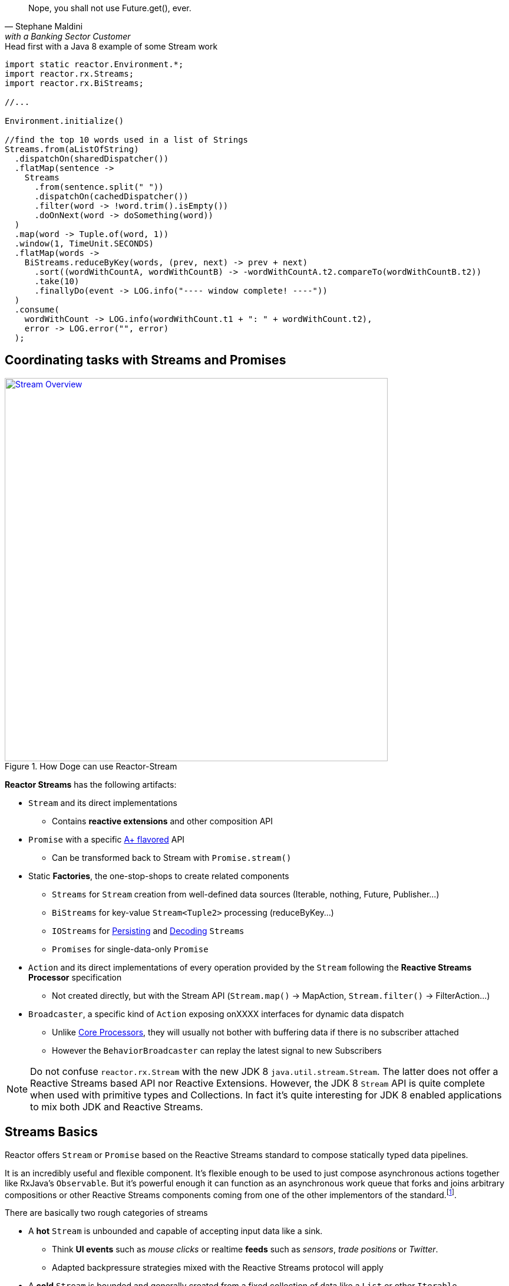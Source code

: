 :prewrap:

"Nope, you shall not use Future.get(), ever."
-- Stephane Maldini, with a Banking Sector Customer

.Head first with a Java 8 example of some Stream work
[source,java]
----
import static reactor.Environment.*;
import reactor.rx.Streams;
import reactor.rx.BiStreams;

//...

Environment.initialize()

//find the top 10 words used in a list of Strings
Streams.from(aListOfString)
  .dispatchOn(sharedDispatcher())
  .flatMap(sentence ->
    Streams
      .from(sentence.split(" "))
      .dispatchOn(cachedDispatcher())
      .filter(word -> !word.trim().isEmpty())
      .doOnNext(word -> doSomething(word))
  )
  .map(word -> Tuple.of(word, 1))
  .window(1, TimeUnit.SECONDS)
  .flatMap(words ->
    BiStreams.reduceByKey(words, (prev, next) -> prev + next)
      .sort((wordWithCountA, wordWithCountB) -> -wordWithCountA.t2.compareTo(wordWithCountB.t2))
      .take(10)
      .finallyDo(event -> LOG.info("---- window complete! ----"))
  )
  .consume(
    wordWithCount -> LOG.info(wordWithCount.t1 + ": " + wordWithCount.t2),
    error -> LOG.error("", error)
  );
----

[[streams]]
== Coordinating tasks with Streams and Promises

.How Doge can use Reactor-Stream
image::images/streams-overview.png[Stream Overview, width=650, align="center", link="images/streams-overview.png"]


*Reactor Streams* has the following artifacts:

****
* `Stream` and its direct implementations
** Contains *reactive extensions* and other composition API
* `Promise` with a specific https://promisesaplus.com[A+ flavored] API
** Can be transformed back to Stream with `Promise.stream()`
* Static *Factories*, the one-stop-shops to create related components
** `Streams` for `Stream` creation from well-defined data sources (Iterable, nothing, Future, Publisher...)
** `BiStreams` for key-value `Stream<Tuple2>` processing (reduceByKey...)
** `IOStreams` for <<streams.adoc#streams-persistent, Persisting>> and <<core-codec#core-codecs, Decoding>> `Streams`
** `Promises` for single-data-only `Promise`
* `Action` and its direct implementations of every operation provided by the `Stream` following the *Reactive Streams Processor* specification
** Not created directly, but with the Stream API (`Stream.map()` -> MapAction, `Stream.filter()` -> FilterAction...)
* `Broadcaster`, a specific kind of `Action` exposing onXXXX interfaces for dynamic data dispatch
** Unlike <<core-processor#core-processor,Core Processors>>, they will usually not bother with buffering data if there is no subscriber attached
** However the `BehaviorBroadcaster` can replay the latest signal to new Subscribers
****

[NOTE]
Do not confuse `reactor.rx.Stream` with the new JDK 8 `java.util.stream.Stream`. The latter does not offer a Reactive Streams based API nor Reactive Extensions. However, the JDK 8 `Stream` API is quite complete when used with primitive types and Collections. In fact it's quite interesting for JDK 8 enabled applications to mix both JDK and Reactive Streams.

[[streams-basics]]
== Streams Basics
Reactor offers `Stream` or `Promise` based on the Reactive Streams standard to compose statically typed data pipelines.

It is an incredibly useful and flexible component. It's flexible enough to be used to just compose asynchronous actions together like RxJava's `Observable`. But it's powerful enough it can function as an asynchronous work queue that forks and joins arbitrary compositions or other Reactive Streams components coming from one of the other implementors of the standard.footnoteref:[reactive-streams-implementors, including http://akka.io[Akka Streams], http://ratpack.io[Ratpack], and https://github.com/ReactiveX/RxJava[RxJava]].

.There are basically two rough categories of streams
****
* A *hot* `Stream` is unbounded and capable of accepting input data like a sink.
** Think *UI events* such as _mouse clicks_ or realtime *feeds* such as _sensors_, _trade positions_ or _Twitter_.
** Adapted backpressure strategies mixed with the Reactive Streams protocol will apply
* A *cold* `Stream` is bounded and generally created from a fixed collection of data like a `List` or other `Iterable`.
** Think *Cursored Read* such as _IO reads_, _database queries_,
** Automatic Reactive Streams backpressure will apply
****

[NOTE]
====
As seen <<core.adoc#core-dispatchers, previously>>, Reactor uses an `Environment` to keep sets of `Dispatcher` instances around for shared use in a given JVM (and classloader). An `Environment` instance can be created and passed around in an application to avoid classloading segregation issues or the static helpers can be used. Throughout the examples on this site, we'll use the static helpers and encourage you to do likewise. To do that, you'll need to initialize the static `Environment` somewhere in your application.

[source,java]
----
static {
  Environment.initialize();
}
----
====

== Creating Streams and Promises

This is where you start if you are the owner of the data-source and want to just make it Reactive with direct access to various _Reactive Extensions_ and _Reactive Streams_ capacities.

Sometimes it's also a case for expanding an existing *Reactive Stream Publisher* with `Stream` API and we, fortunately, offer one-shot static API to proceed to the conversion.

Extending existing Reactor `Stream` like we do with `IterableStream`, `SingleValueStream` etc is also an incentive option to create a `Publisher` ready source (Stream implements it) injected with Reactor API.

[IMPORTANT]
====
Streams and Promises are relatively inexpensive, our microbenchmark suite succeeds into creating more than 150M/s on commodity hardware.
Most of the Streams stick to the *Share-Nothing* pattern, only creating new immutable objects when required.

Every operation will return a new instance:
[source, java]
----
Stream<A> stream = Streams.just(a);
Stream<B> transformedStream = stream.map(transformationToB);

Assert.isTrue(transformationStream != stream);
stream.subscribe(subscriber1); //subscriber1 will see the data A unaltered
transformedStream.subscribe(subscriber2); //subscriber2 will see the data B after transformation from A.

//Note that these two subscribers will materialize independent stream pipelines, a process we also call lifting
----
====

=== From Cold Data Sources

You can create a `Stream` from a variety of sources, including an `Iterable` of known values, a single value to use as the basis for a flow of tasks, or even from blocking structures such as `Future` of `Supplier`.

.Streams.just()
[source,java]
----
Stream<String> st = Streams.just("Hello ", "World", "!"); // <1>

st.dispatchOn(Environment.cachedDispatcher()) // <2>
  .map(String::toUpperCase) // <3>
  .consume(s -> System.out.printf("%s greeting = %s%n", Thread.currentThread(), s)); // <4>
----
<1> Create a `Stream` from a known value but do not assign a default `Dispatcher`.
<2> `.dispatchOn(Dispatcher)` tells the `Stream` which thread to execute tasks on. Use this to move execution from one thread to another.
<3> Transform the input using a commonly-found convention: the map() method.
<4> Produce demand on the pipeline, which means "start processing now". It's an optimize shortcut for `subscribe(Subscriber)` where the Subscriber just requests Long.MAX_VALUE by default.

[IMPORTANT]
Cold Data Sources will be replayed from start for every fresh Subscriber passed to `Stream.subscribe(Subscriber)`, and, therefore, duplicate consuming is possible.

.Creating pre-determined Streams and Promises
[cols="2,1", options="header"]
|===

|Factory method
|Data Type
2+^.^h|Role

|Streams.<T>empty()
|T
2+|Only emit `onComplete()` once *requested by its Subscriber*.

|Streams.<T>never()
|T
2+|Never emit anything. Useful for keep-alive behaviors.

|Streams.<T, Throwable>fail(*Throwable*)
|T
2+|Only emit `onError(Throwable)`.

|Streams.from(*Future<T>*)
|T
2+|Block the `Subscription.request(long)` on the passed `Future.get()` that might emit `onNext(T)` and `onComplete()` otherwise `onError(Throwable)` for any exception.

|Streams.from(*T[]*)
|T
2+|Emit N `onNext(T)` elements everytime `Subscription.request(N)` is invoked. If N == Long.MAX_VALUE, emit everything. Once all the array has been read, emit `onComplete()`.

|Streams.from(*Iterable<T>*)
|T
2+|Emit N `onNext(T)` elements everytime `Subscription.request(N)` is invoked. If N == Long.MAX_VALUE, emit everything. Once all the array has been read, emit `onComplete()`.

|Streams.range(*long*, _long_)
|Long
2+|Emit a sequence of N `onNext(Long)` everytime `Subscription.request(N)` is invoked. If N == Long.MAX_VALUE, emit everything. Once the inclusive upper bound been read, emit `onComplete()`.

|Streams.just(T, _T, T, T, T, T, T, T_)
|T
2+|An optimization over `Streams.from(Iterable)` that just behaves similarly. Also useful to emit Iterable, Array or Future without colliding with the Streams.from() signatures.

|Streams.generate(*Supplier<T>*)
|T
2+|Emit `onNext(T)` from the producing `Supplier.get()` factory everytime `Subscription.request(N)` is called. The demand N is ignored as only one data is emitted. When a null value is returned, emit `onComplete()`.

|Promises.syncTask(Supplier<T>), Promises.task(Supplier<T>)
|T
2+|Emit a single `onNext(T)` and `onComplete()` from the producing `Supplier.get()` on the first `Subscription.request(N)` received. The demand N is ignored.

|Promises.success(*T*)
|T
2+|Emit `onNext(T)` and `onComplete()` whenever a `Subscriber` is provided to `Promise.subscribe(Subscriber)`.

|Promises.<T>error(*Throwable*)
|T
2+|Emit `onError(Throwable)` whenever a `Subscriber` is subscribed is provided to `Promise.subscribe(Subscriber)`.

|===

[[streams-reactivestreams]]
=== From Existing Reactive Publishers

Existing Reactive Streams `Publishers` can very well be from other implementations, including the user ones, or from Reactor itself.

The use cases include:
****
* <<streams.adoc#streams-combine, Combinatory API>> to coordinate various data sources.
* Lazy resource access, reading a Data Source on subscribe or on request, e.g. _Remote HTTP calls_.
* Data-oriented operations such as Key/Value `Tuples Streams`, `Persistent Streams` or Decoding.
* Plain Publisher decoration with `Stream API`
****

.Streams.concat() and Streams.from() in action
[source,java]
----
Processor<String,String> processor = RingBufferProcessor.create();

Stream<String> st1 = Streams.just("Hello "); // <1>
Stream<String> st2 = Streams.just("World "); // <1>
Stream<String> st3 = Streams.from(processor); // <2>

Streams.concat(st1, st2, st3) // <3>
  .reduce( (prev, next) -> prev + next ) // <4>
  .consume(s -> System.out.printf("%s greeting = %s%n", Thread.currentThread(), s)); // <5>

processor.onNext("!");
processor.onComplete();
----
<1> Create a `Stream` from a known value.
<2> Decorate the core processor with `Stream` API. Note that `Streams.concat()` would have accepted the processor directly as a valid Publisher argument.
<3> Concat the 3 upstream sources (all st1, then all st2, then all st3).
<4> Accumulate the input 2 by 2 and emit the result on upstream completion, after the last complete from st3.
<5> Produce demand on the pipeline, which means "start processing now".

.Creating from available Reactive Streams Publishers
[cols="2,1"]
|===

h|Factory method
|Data Type
2+|Role

2+|

h|Streams.create(*Publisher<T>*)
|T
2+|Only subscribe to the passed `Publisher` when the first `Subscription.request(N)` hits the returned `Stream`.
Therefore, it supports malformed Publishers that do not invoke `Subscriber.onSubscribe(Subscription)` as required per specification.

h|Streams.from(*Publisher<T>*)
|T
2+|A simple delegating `Stream` to the passed `Publisher.subscribe(Subscriber<T>)` argument. Only supports _well formed_ Publishers correctly using the Reactive Streams protocol:

onSubscribe > onNext\* > (onError \| onComplete)

h|Streams.defer(*Supplier<Publisher<T>>*)
|T
2+|A lazy Publisher access using the level of indirection provided by `Supplier.get()` every time `Stream.subscribe(Subscriber)` is called.

h|Streams.createWith(*BiConsumer<Long,SubscriberWithContext<T, C>*, _Function<Subscriber<T>,C>, Consumer<C>_)
|T
2+|A Stream generator with explicit callbacks for each `Subscriber` request, start and stop events. similar to `Streams.create(Publisher)` minus the boilerplate for common use.

h|Streams.switchOnNext(*Publisher<Publisher<T>>*)
|T
2+|A Stream alterning in FIFO order between emitted `onNext(Publisher<T>)` from the passed Publisher. The signals will result in downstream Subscriber<T> receiving the next Publisher sequence of `onNext(T)`.
It might interrupt a current upstream emission when the `onNext(Publisher<T>)` signal is received.

h|Streams.concat(*Publisher<T>*, _Publisher<T>*_)

Streams.concat(*Publisher<Publisher<T>>*)
|T
2+|If a Publisher<T> is already emitting, wait for it to `onComplete()` before draining the next pending Publisher<T>. As the name suggests its useful to http://rxmarbles.com/#concat[concat various datasources] and keep ordering right.

h|Streams.merge(*Publisher<T>, Publisher<T>*, Publisher<T>*)

Streams.merge(*Publisher<Publisher<T>>*)
|T
2+|http://rxmarbles.com/#merge[Accept multiple sources] and *interleave* their respective sequence. Order won't be preserved like with `concat`. Demand from a Subscriber will be split between various sources with a minimum of 1 to make sure everyone has a chance to send something.

h|Streams.combineLatest(*Publisher<T1>, Publisher<T2>*, _Publisher<T3-N> x6_, *Function<Tuple2-N, C>*)
|C
2+|http://rxmarbles.com/#combineLatest[Combine most recent emitted elements] from the passed sources using the given aggregating `Function`.

h|Streams.zip(*Publisher<T1>, Publisher<T2>,* _Publisher<T3-N> x6_, *Function<Tuple2-N, C>*)
|C
2+|http://rxmarbles.com/#zip[Combine most recent elements once], every time a source has emitted a signal, apply the given `Function` and clear the temporary aggregate. Effectively it's a flexible _join_ mechanism for multiple types of sources.

h|Streams.join(*Publisher<T>, Publisher<T>*, _Publisher<T> x6_)
|List<T>
2+|A shortcut for zip that only aggregates each complete aggregate in a List matching the order of the passed argument sources.

h|Streams.await(*Publisher<>*, _long, unit, boolean_)
|void
2+|Block the calling thread until `onComplete` of the passed `Publisher`. Optional arguments to tune the timeout and the need to request data as well can be passed. It will throw an exception if the final state is `onError`.

h|IOStreams.<K,V>persistentMap(*String*, _deleteOnExit_)
|V
2+|<<streams.adoc#streams-persistent, A simple shortcut over ChronicleStream constructors>>, a disk-based log appender/tailer. The name argument must match an existing persistent queue under /tmp/persistent-queue\[name\].

h|IOStreams.<K,V>persistentMapReader(*String*)
|V
2+|<<streams.adoc#streams-persistent, A simple shortcut over ChronicleReaderStream constructors>>, a disk-based log tailer. The name argument must match an existing persistent queue under /tmp/persistent-queue\[name\].

h|IOStreams.decode(*Codec<SRC, IN, ?>, Publisher<SRC>*)
|IN
2+|Use <<core.adoc#core-codecs, Codec decoder>> to decode the passed source data type into *IN* type.

h|BiStreams.reduceByKey(*Publisher<Tuple2<KEY,VALUE>>*, _Map<KEY,VALUE>, Publisher<MapStream.Signal<KEY, VALUE>>_, *BiFunction<VALUE, VALUE, VALUE>*)
|Tuple2<KEY,VALUE>
2+|A key-value operation that accumulates computed results for each 2 sequential `onNext(VALUE)` passed to the `BiFunction` argument. The result will be released `onComplete()` only. The options allow to use an existing map store and listen for its events.

h|BiStreams.scanByKey(*Publisher<Tuple2<KEY,VALUE>>*, _Map<KEY,VALUE>, Publisher<MapStream.Signal<KEY, VALUE>>_, *BiFunction<VALUE, VALUE, VALUE>*)
|Tuple2<KEY,VALUE>
2+|A key-value operation that accumulates computed results for each 2 sequential `onNext(VALUE)` passed to the `BiFunction` argument. The result will be released every time just after it has been stored.  The options allow you to use an existing map store and listen for its events.

h|Promises.when(*Promise<T1>, Promise<T2>*, _Promise<T3-N> x6_)
|TupleN<T1,T2,\*?>
2+|Join all unique results from `Promises` and provide for the new `Promise` with the aggregated `Tuple`.

h|Promises.any(*Promise<T>, Promise<T>*, _Promise<T> x6_)
|T
2+|Pick the first signal available among the passed promises and `onNext(T)` the returned `Promise` with this result.

h|Promises.multiWhen(*Promise<T>, Promise<T>*, _Promise<T> x6_)
|List<T>
2+|Join all unique results from `Promises` and provide for the new `Promise` with the aggregated `List`. The difference with the `when` alternative is that the type of promises must match.

|===

=== From Custom Reactive Publishers

Over time, the Reactor user will become more familiar with *Reactive Streams*. That's the perfect moment to start creating custom reactive data-sources!
Usually the implementor would have to respect the specification and verify his work with the *reactive-streams-tck* dependency.
Respecting the contract requires a *Subscription* and a call to *onSubscribe* + a *request(long)* before sending any data.

However Reactor allows some flexibility to only deal with the message passing part and will automatically provide the buffering *Subscription* transparently,
the difference is demonstrated in the code sample below.

.Streams.create and Streams.defer in action
[source,java]
----
final Stream<String> stream1 = Streams.create(new Publisher<String>() {
  @Override
  public void subscribe(Subscriber<? super String> sub) {
    sub.onSubscribe(new Subscription() { // <1>
      @Override
      public void request(long demand) {
        if(demand == 2L){
          sub.onNext("1");
          sub.onNext("2");
          sub.onComplete();
        }
      }

      @Override
      public void cancel() {
        System.out.println("Cancelled!");
      }
    });
  }
});

final Stream<String> stream2 = Streams.create(sub -> {
  sub.onNext("3"); // <2>
  sub.onNext("4");
  sub.onComplete();
});

final AtomicInteger counterSubscriber = new AtomicInteger();

Stream<String> deferred = Streams.defer(() -> {
  if (counterSubscriber.incrementAndGet() == 1) { // <3>
    return stream1;
  }
  else {
     return stream2;
  }
});

deferred
  .consume(s -> System.out.printf("%s First subscription = %s%n", Thread.currentThread(), s));
deferred
  .consume(s -> System.out.printf("%s Second subscription = %s%n", Thread.currentThread(), s));
----
<1> Create a `Stream` from a custom valid `Publisher` which first calls `onSubscribe(Subscription)`.
<2> Create a `Stream` from a custom malformed `Publisher which skips `onSubscribe(Subscription)` and immediately calls `onNext(T)`.
<3> Create a `DeferredStream` that will alternate source Publisher<T> on each `Stream.subscribe` call, evaluating the total number of Subscribers,

Where to go from here? There are plenty of use cases that can benefit from a custom Publisher:

****
* Reactive Facade to convert any IO call with a matching demand and compose: HTTP calls (read N times), SQL queries (select max N), File reads (read N lines)...
* Async Facade to convert any hot data callback into a composable API: AMQP Consumer, Spring MessageChannel endpoint...
****

Reactor offers some reusable components to avoid the boilerplate checking you would have to do without extending exsiting Stream or `PushSubscription`

* Extending `PushSubscription` instead of implementing `Subscription` directly to benefit from terminal state (PushSubscription.isComplete())
* Using `FluxFactory.create(args)` or `Streams.createWith(args)` to use Functional consumers for every lifecycle step
(requested, stopped, started).
* Extending `Stream` instead of implementing `Publisher` directly to benefit from composition API

.Streams.createWith, an alternative to create() minus some boilerplate
[source,java]
----
final Stream<String> stream = Streams.createWith(
  (demand, sub) -> { // <1>
      sub.context(); // <2>
      if (demand >= 2L && !sub.isCancelled()) {
          sub.onNext("1");
          sub.onNext("2");
          sub.onComplete();
      }
  },
  sub -> 0, // <3>
  sub -> System.out.println("Cancelled!") // <4>
);

stream.consume(s -> System.out.printf("%s greeting = %s%n", Thread.currentThread(), s));
----
<1> Attach a request consumer reacting on `Subscriber` requests and passing the demand and the requesting subscriber.
<2> The _sub_ argument is actually a `SubscriberWithContext` possibly assigned with some initial state shared by all request callbacks.
<3> Executed once on start, this is also where we initialize the optional shared context; every request callback will receive 0 from `context()`
<4> Executed once on any terminal event : *cancel()*, *onComplete()* or *onError(e)*.

A good place to start coding the reactive streams way is to simply look at a more elaborate, back-pressure ready <<recipes.adoc#recipe-filestream, File Stream>>.

=== From Hot Data Sources

If you are dealing with an unbounded stream of data like what would be common with a web application that accepts user input via a REST interface, you probably want to use the "hot" variety of `Stream` in Reactor, which we call a link:/docs/api/index.html?reactor/rx/stream/Broadcaster.html[Broadcaster].

To use it, you simply declare a pipeline of composable, functional tasks on the `Broadcaster` and later call link:/docs/api/reactor/rx/stream/Broadcaster.html#onNext-O-[`Broadcaster.onNext(T)`] to publish values into the pipeline.

[NOTE]
`Broadcaster` is a valid `Processor` and `Consumer`. It's possible to `onSubscribe` a Broadcaster as it's also possible to use it as a `Consumer` delegating `Consumer.accept(T)` to `Broadcaster.onNext(T)`.

.Broadcaster.create()
[source,java]
----
Broadcaster<String> sink = Broadcaster.create(Environment.get()); // <1>

sink.map(String::toUpperCase) // <2>
    .consume(s -> System.out.printf("%s greeting = %s%n", Thread.currentThread(), s)); // <3>

sink.onNext("Hello World!"); // <4>
----
<1> Create a `Broadcaster` using the default, shared `RingBufferDispatcher` as the `Dispatcher`.
<2> Transform the input using a commonly-found convention: the map() method.
<3> `.consume()` is a "terminal" operation, which means it produces demand in Reactive Streams parlance.
<4> Publish a value into the pipeline, which will cause the tasks to be invoked.

[IMPORTANT]
Hot Data Sources will never be replayed. Subscribers will only see data from the moment they have been passed to `Stream.subscribe(Subscriber)`.
An exception applies for `BehaviorBroadcaster` (last emitted element is replayed); `Streams.timer()` and `Streams.period()` will also maintain unique timed cursors but will still ignore backpressure.

[IMPORTANT]
Subscribers will see new data N flowing through a Broadcaster every T+I^N^ *only* after they have subscribed at time T.

.Creating flexible Streams
[cols="3,1,1"]
|===

h|Factory
|Input
|Output
3+|Role

3+|

h|Streams.timer(*delay*, _unit, timer_)
|N/A
|Long
3+|Start a Timer on `Stream.subscribe(Subscriber)` call and emit a single `onNext(0L)` then `onComplete()` once the delay is elapsed. Be sure to pass the optional argument `Timer` if there is no current active `Environment`.
`Subscription.request(long)` will be ignored as no backpressure can apply to a scheduled emission.

h|Streams.period(*period*, _unit, timer_)
|N/A
|Long
3+|Start a Timer on `Stream.subscribe(Subscriber)` call and every period of time emit `onNext(N)` where N is an incremented counter starting from 0. Be sure to pass the optional argument `Timer` if there is no current active `Environment`.
`Subscription.request(long)` will be ignored as no backpressure can apply to a scheduled emission.

h|Streams.<T>switchOnNext()
|Publisher<T>
|T
3+|An `Action` which for the record is also a `Processor`. The `onNext(Publisher<T>)` signals will result in downstream `Subscriber<T>` receiving the next Publisher sequence of `onNext(T)`.
 It might interrupt a current upstream emission when the `onNext(Publisher<T>)` signal is received.

h|Broadcaster.<T>create(_Environment, Dispatcher_)
|T
|T
3+|Create a _hot_ bridge between any context allowed to call `onSubscribe`, `onNext`, `onComplete` or `onError` and a composable sequence of these signals under a `Stream`. If no subscribers are actively registered, next signals might trigger a `CancelException`. The optional `Dispatcher` and `Environment` arguments define where to emit each signal. Finally, a Broadcaster can be subscribed any time to a `Publisher`, like a `Stream`.

h|SerializedBroadcaster.create(_Environment, Dispatcher_)
|T
|T
3+|Similar to `Broadcaster.create()` but adds support for concurrent `onNext` from parallel contexts possibly calling the same broadcaster `onXXX` methods.

h|BehaviorBroadcaster.create(_Environment, Dispatcher_)
|T
|T
3+|Simlar to `Broadcaster.create()` but always replays the last data signal (if any) *and* the last terminal signal (`onComplete()`, `onError(Throwable)`) to the new Subscribers.

h|BehaviorBroadcaster.first(*T*, _Environment, Dispatcher_)
|T
|T
3+|Similar to `BehaviorBroadcaster` but starts with a default value T.


h|Streams.from(*Processor<I, O>*)
|I
|O
3+|A simple delegating `Stream` to the passed `Publisher.subscribe(Subscriber<O>)` argument. Only supports _well formed_ Publishers correctly using the Reactive Streams protocol:

onSubscribe > onNext\* > (onError \| onComplete)


h|Promises.<T>prepare(*Environment, Dispatcher*)

Promise.ready()
|T
|T
3+|Prepare a `Promise` ready to be called *exactly once* by any external context through `onNext`. Since it's a stateful container holding the result of the fulfilled promise, new subscribers will immediately run on the current thread.

|===


[TIP]
====
For Asynchronous broadcasting, always consider a <<core-processor.adoc#core-processor,Core Processor>> alternative to a `Broadcaster`:
****
* A Broadcaster will trigger a http://projectreactor.io/docs/api/reactor/core/processor/CancelException.html[CancelException] if there are no subscribers. A Core `RingBuffer*Processor` will always deliver buffered data to the first subscriber.
* Some `Dispatcher` types that can be assigned to a `Broadcaster` might not support concurrent `onNext`. Use `RingBuffer*Processor.share()` for an alternative, thread-safe, concurrent `onNext`.
* RingBuffer*Processor supports replaying an event canceled in-flight by a downstream subscriber if it's still running on the processor thread. A Broadcaster won't support replaying.
* RingBuffer*Processor are faster than their alternative Broadcaster with a RingBufferDispatcher
* RingBufferWorkProcessor supports scaling up with the number of attached subscribers.
* *Broadcaster might be promoted to a `Processor` in 2.5 anyway, achieving the same thing and removing the need for the Reactor user to struggle picking between `Processor` and `Broadcaster`*.
****
====

[[wireup]]
=== Wiring up a Stream

Streams operations -- except for a few exceptions like terminal actions and `broadcast()` -- will never directly subscribe. Instead they will lazily prepare for subscribe.
This is usually called *lift* in Functional programming.

That basically means the Reactor `Stream` user will explicitely call `Stream.subscribe(Subscriber)` or, alternativly, *terminal* actions such as `Stream.consume(Consumer)` to materialize all the registered operations.
Before that `Actions` don't really exist. We use `Stream.lift(Supplier)` to defer the creation of these Actions until `Stream.subscribe(Subscriber)` is explicitely called.

Once everything is wired, each action maintains an upstream `Subscription` and a downstream `Subscription` and the Reactive Streams contract applies all along the pipeline.

[IMPORTANT]
Usually the terminal actions return a `Control` object instead of `Stream`.
This is an component you can use to request or cancel a pipeline without being inside a `Subscriber` context or implementing the full `Subscriber` contract.

.Wiring up 2 pipelines
[source, java]
----
import static reactor.Environment.*;
import reactor.rx.Streams;
import reactor.rx.Stream;
//...

Stream<String> stream = Streams.just("a","b","c","d","e","f","g","h");

//prepare two unique pipelines
Stream<String> actionChain1 = stream.map(String::toUpperCase).filter(w -> w.equals("C"));
Stream<Long> actionChain2 = stream.dispatchOn(sharedDispatcher()).take(5).count();

actionChain1.consume(System.out::println); //start chain1
Control c = actionChain2.consume(System.out::println); //start chain2
//...
c.cancel(); //force this consumer to stop receiving data
----

.After Wiring
image::images/wiringup.png[The 2 Pipelines wired, width=650, align="center", link="images/wiringup.png"]

==== Publish/Subscribe
For *Fan-Out* to subscribers from a unified pipeline, `Stream.process(Processor)`, `Stream.broadcast()`, `Stream.broadcastOn()` and `Stream.broadcastTo()` can be used.

.Sharing an upstream pipeline and wiring up 2 downstream pipelines
[source, java]
----
import static reactor.Environment.*;
import reactor.rx.Streams;
import reactor.rx.Stream;
//...

Stream<String> stream = Streams.just("a","b","c","d","e","f","g","h");

//prepare a shared pipeline
Stream<String> sharedStream = stream.doOnNext(System.out::println).broadcast();

//prepare two unique pipelines
Stream<String> actionChain1 = sharedStream.map(String::toUpperCase).filter(w -> w.equals("C"));
Stream<Long> actionChain2 = sharedStream.take(5).count();

actionChain1.consume(System.out::println); //start chain1
actionChain2.consume(System.out::println); //start chain2
----

.After Wiring a Shared Stream
image::images/broadcast.png[The 3 Pipelines wired, width=650, align="center", link="images/broadcast.png"]


.Operations considered terminal or explicitely subscribing
[cols="2,1"]
|===

h|Stream<T> method
|Return Type
2+|Role

2+|

h|subscribe(*Subscriber<T>*)

_subscribeOn_
|void
2+|Subscribe the passed *Subscriber<T>* and materialize any pending upstream, wired up lazily (the implicit *lift* for non terminal operation). Note a Subscriber must request data if it expects some. The `dispatchOn` and `subscribeOn` alternatives provide for signaling `onSubscribe` using the passed `Dispatcher`.

h|consume(_Consumer<T>,Consumer<T>,Consumer<T>_)

_consumeOn_
|Control
2+|Call `subscribe` with a `ConsumerAction` which interacts with each passed `Consumer`, each time the interest signal is detected. It will `request(Streams.capacity())` to the received `Subscription`, which is `Long.MAX_VALUE` by default, which results in unbounded consuming. The `subscribeOn` and `consumeOn` alternatives provide for signalling `onSubscribe` using the passed `Dispatcher`. Returns a `Control` component to cancel the materialized `Stream`, if necessary. Note that `ConsumeAction` takes care of unbounded recursion if the `onNext(T)` signal triggers a blocking request.

h|consumeLater()
|Control
2+|Similar to `consume` but does not fire an initial `Subscription.request(long)`. The returned `Control` can be used to `request(long)` anytime.

h|tap()
|TapAndControls
2+|Similar to `consume` but returns a `TapAndControls` that will be dynamically updated each time a new `onNext(T)` is signalled or canceled.


h|batchConsume(*Consumer<T>*, _Consumer<T>, Consumer<T>_, *Function<Long,Long>*)

_batchConsumeOn_
|Control
2+|Similar to `consume` but will request the mapped `Long` demand given the previous demand and starting with the default `Stream.capacity()`. Useful for adapting the demand dynamically due to various factors.

h|adaptiveConsume(*Consumer<T>*, _Consumer<T>, Consumer<T>_, *Function<Stream<Long>,Publisher<Long>>*)

_adaptiveConsumeOn_
|Control
2+|Similar to `batchConsume` but will request the computed sequence of demand `Long`. It can be used to insert flow-control such as `Streams.timer()` to delay demand.

h|next()
|Promise<T>
2+|Return a `Promise<T>` that is actively subscribing to the `Stream`, materializing it, and requesting a single data before unregistering. The immediate next signal `onNext(T)`, `onComplete()` or `onError(Throwable)` will fulfill the promise.

h|toList()
|Promise<List<T>>
2+|Similar to `next()` but will wait until the entire sequence has been produced (`onComplete()`) and pass the accumulated `onNext(T)` in a single `List<T>` fulfilling the returned promise.

h|Stream.toBlockingQueue()
|CompletableBlockingQueue<T>
2+|Subscribe to the `Stream` and return an iterable blocking `Queue<T>` accumulating all `onNext` signals. `CompletableBlockingQueue.isTerminated()` can be used as a condition to exit a blocking `poll()` loop.

h|cache()
|Stream<T>
2+|Turn any Stream into a *Cold* Stream, able to replay all the sequence of signals individually for each Subscriber.
Due to the unbounded nature of the action, you should probably use it only with small(ish) sequences.

h|broadcast()

broadcastOn(Environment, Dispatcher)
|Stream<T>
2+|Turn Any Stream into a *Hot* Stream. This will prevent pipeline duplication by immediately materializing the `Stream` and be ready to publish the signal to N Subscribers downstream.
The demand will be aggregated from all child Subscribers.

h|broadcastTo(*Subscriber<T>*)
|Subscriber<T>
2+|An alternative to `Stream.subscribe` which allows method chaining since the returned instance is the same as the passed argument.

h|process(*Processor<T, O>*)
|Stream<O>
2+|Similar to broadcast() but accept any given `Processor<T, O>`. A perfect place to introduce <<core-processor.adoc#core-processor, Core Processors>> !


|===

[[stream-capacity]]
=== Setting Capacity

The Reactive Streams standard encourages application developers to set reasonable limits on in-flight data. This prevents components from becoming inundated with more data than they can handle, which causes unpredictable problems throughout an application. One of the core concepts of Reactive Streams is that of "backpressure", or the ability of a pipeline to communicate to upstream components that it can only handle a fixed number of items at a time. A useful term to describe this process of queueing and requesting small chunks of a large volume of data is "microbatching".

Within a Reactor `Stream`, it's possible to microbatch items to limit the amount of data in-flight at any given time. This has distinct advantages in a number of ways, not the least of which is that it limits exposure to data loss by preventing the system from accepting more data than it can afford to lose if the system was to crash.

To limit the amount of data in-flight in a `Stream`, use the link:/docs/api/reactor/rx/Stream.html#capacity-long-[`.capacity(long)`] method.

.Streams.just()
[source,java]
----
Stream<String> st;

st
  .dispatchOn(sharedDispatcher())
  .capacity(256) // <1>
  .consume(s -> service.doWork(s)); // <2>
----
<1> Limit the amount of data in-flight to no more than 256 elements at a time.
<2> Produce demand upstream by requesting the next 256 elements of data.

[WARNING]
`capacity` will not affect `consume` actions if the current Stream dispatcher set with `dispatchOn` is a `SynchronousDispatcher.INSTANCE` (default if unset).

[TIP]
We leave as an exercise to the *Reactor User* to study the benefit of setting capacity vs computing dynamic demand with `Stream.adaptiveConsume` or a custom `Subscriber`.

=== Functional Composition

Similar to many other functional libraries, Reactor provides a number of useful methods for composing functions on a `Stream`. You can passively observe values, transform them from one kind to another, filter out values you don't want, buffer values until a size or time trigger is tripped, and many other useful operations.

[IMPORTANT]
These operations are called `Actions`, and they will not <<streams.adoc#wireup,wire up the `Stream` directly>>. They are available on any `Stream` instance, which means <<streams.adoc#streams-basic,you should have one by this stage>>.

****
* `Actions` are `onSubscribe()` in declarative order (left to right), so `stream.actionA().actionB()` will execute actionA first then actionB.
** `onSubscribe()` runs on the parent `Publisher` thread context which can be altered by `subscribeOn(Dispatcher)` for instance.
* `Actions` `subscribe()` in inverse declarative order (right to left). Whenever `subscribe` is excplicitely called at the end of the pipeline, `subscribe()` propagates backward.
** `subscribe()` synchronously propagates back which might affect stack size use. If that becomes an issue, use a delegate `Processor` that runs `subscribe()` on a `Environment.tailRecurse()` dispatcher. Then `process()` it at any point of the chain.
****

==== Observe

If you want to passively observe data as it passes through the pipeline, then use the `.doOnNext(Consumer)` methods and other `reactor.rx.action.passive` actions.
To observe values, use link:/docs/api/reactor/rx/Stream.html#observe-reactor.fn.Consumer-[.doOnNext(Consumer<? super T>)]. To observe errors without dealing with them definitively, use link:/docs/api/reactor/rx/Stream.html#observeError-java.lang.Class-reactor.fn.BiConsumer-[.doOnNext(Class<? extends Throwable>, BiConsumer<Object,? extends Throwable>)]. To observe the Reactive Streams complete signal, use link:/docs/api/reactor/rx/Stream.html#doOnComplete-reactor.fn.Consumer-[.doOnComplete(Consumer<Void>)]. To observe the cancel signal, use link:/docs/api/reactor/rx/Stream.html#doOnCancel-reactor.fn.Consumer-[.doOnCancel(Consumer<Void>)]. To observe the Reactive Streams subscribe signal, use link:/docs/api/reactor/rx/Stream.html#observeSubscribe-reactor.fn.Consumer-[.observeSubscribe(Consumer<? super Subscription<T>>)].

.doOnNext(Consumer<T>)
[source,java]
----
Stream<String> st;

st.doOnNext(s -> LOG.info("Got input [{}] on thread [{}}]", s, Thread.currentThread())) // <1>
  .doOnComplete(v -> LOG.info("Stream is complete")) // <2>
  .observeError(Throwable.class, (o, t) -> LOG.error("{} caused an error: {}", o, t)) // <3>
  .consume(s -> service.doWork(s)); // <4>
----
<1> Passively observe values passing through without producing demand.
<2> Run once all values have been processed and the `Stream` is marked complete.
<3> Run any time an error is propagated.
<4> Produce demand on the pipeline and consume any values.

==== Filter

It's possible to filter items passing through a `Stream` so that downstream actions only see the data you want them to see. Filtering actions can be found under the `reactor.rx.action.filter` package.
The most popular one is the link:/docs/api/reactor/rx/Stream.html#filter-reactor.fn.Predicate-[`.filter(Predicate<T>)`] method.

[NOTE]
Unmatched data will trigger a `Subscription.request(1)` if the stream is actually not unbounded with a previous demand of Long.MAX_VALUE.

.filter(Predicate<T>)
[source,java]
----
Stream<String> st;

st.filter(s -> s.startsWith("Hello")) // <1>
  .consume(s -> service.doWork(s)); // <2>
----
<1> This will only allow values that start with the string `'Hello'` to pass downstream.
<2> Produce demand on the pipeline and consume any values.

==== Limits

A specific application of filters is for setting limits to a `Stream`. Limiting actions can be found under the `reactor.rx.action.filter` package.
There are various ways to tell a Stream<T> its boundary in time, in size and/or on a specific condition.
The most popular one is the link:/docs/api/reactor/rx/Stream.html#take-long-[`.take(long)`] method.


.Stream.take(long)
[source,java]
----
Streams
  .range(1, 100)
  .take(50) // <1>
  .consume(
    System.out::println,
    Throwable::printStackTrace,
    avoid -> System.out.println("--complete--")
  );
----
<1> Only take the 50 first elements then cancel upstream and complete downstream.

==== Transformation

If you want to actively transform data as it passes through the pipeline, then use `.map(Function)` and other `reactor.rx.action.transformation` actions.
The most popular transforming action is link:/docs/api/reactor/rx/Stream.html#map-reactor.fn.Function-[.map(Function<? super I, ? extends O>)].
A few other `Actions` depend on transforming data, especially <<streams.adoc#streams-combine,Combinatory operations>> like `flatMap` or `concatMap`.

.Stream.map(Function<T,V>)
[source,java]
----
Streams
  .range(1, 100)
  .map(number -> ""+number) // <1>
  .consume(System.out::println);
----
<1> Transform each Long into a String.

[[stream-flatmap]]
==== (A)Sync Transformation: FlatMap, ConcatMap, SwitchMap

If you want to execute a distinct pipeline `Stream<V>` or `Publisher<V>` given an actual input data, you can use combinatory actions such as `.flatMap(Function)` and other `reactor.rx.action.combination` actions.

To transform values into a distinct, possibly asynchronous `Publisher<V>`, use link:/docs/api/reactor/rx/Stream.html#map-reactor.fn.Function-[.flatMap(Function<? super I, ? extends Publisher<? extends O>)].
The returned `Publisher<V>` will then be *merged* back to the main flow signaling `onNext(V)`. They are properly removed from the merging action whey they complete.
The difference between flatMap, concatMap and switchOnMap is the *merging strategy*, respectively *Interleave*, *Fully Sequential* and *Partially Sequential* (interrupted by `onNext(Publisher<T>)`).

[IMPORTANT]
The downstream request is split (minimum 1 by merged Publisher)

.Stream.flatMap(Function)
[source,java]
----
Streams
  .range(1, 100)
  .flatMap(number -> Streams.range(1, number).subscribeOn(Environment.workDispatcher()) ) // <1>
  .consume(
    System.out::println, <2>
    Throwable::printStackTrace,
    avoid -> System.out.println("--complete--")
  );
----
<1> Transform any incoming number into a range of 1-N number merged back and executed on the given Dispatcher.

[[streams-blocking]]
==== Blocking and Promises

Blocking is considered an anti-pattern in *Reactor*. That said, we do offer an appropriate API (Ah AH!) for integration with legacy operations and for testing support.

The Promise API offers a range of *stateful actions* which inspect the current *ready|error|complete* state and, if fulfilled, immediately calls the wired action.

.Stream.toList()
[source,java]
----
Promise<List<Long>> result = Streams
  .range(1, 100)
  .subscribeOn(Environment.workDispatcher())
  .toList(); // <1>

System.out.println(result.await()); // <2>
result.onSuccess(System.out::println); // <3>
----
<1> Consume the entire sequence on the dispatcher thread given in `subscribeOn(Dispatcher)` operation.
<2> Block (default 30 Seconds) until `onComplete()` and print only `onNext(List<Long>)`; or, if `onError(e)`, wrap as RuntimeException and re-raise.
<3> Since the promise is already fulfilled, `System.out.println()` will run immediately on the current context.

.Waiting for a Stream or Promise
|===

h|Functional API or Factory method
^.^a|*Role*

|

h|Streams.await(Publisher<?>)
|Block until the passed Publisher `onComplete()` or `onError(e)`, bubbling up the eventual exception.

h|Stream.next()

_with_ Promise.await(), Promise.get()...
|Capture in a Promise the immediate next signal only and `onComplete()` if the signal was a data. `get()` can be used to touch but not wait on the promise to fulfill.

h|Stream.toList()

_with_ Promise.await(), Promise.get()...
|Similar to `next()` but capture the full sequence in a List<T> to fulfill the `Promise<List<T>>` returned.

h|Stream.toBlockingQueue()
|Subscribe to the `Stream` and return an iterable blocking `Queue<T>` accumulating all `onNext` signals. `CompletableBlockingQueue.isTerminated()` can be used as a condition to exit a blocking `poll()` loop.

h|Wiring up Synchronous Streams
|It's not specific to any API, but if the current Stream is dispatched on a `SynchronousDispatcher`, it is actually blocking when a *terminal* action is starting, such as `consume()`.

|===

[[streams-multithreading]]
== Understanding the threading model

One common purpose for *Reactive Streams* and *Reactive Extensions* is to be unopinionated about threading behavior *thanks to the signal callbacks*.
Streams are all about *it will be executed at some point between now and some time T*. Non-concurrent signals may also preserve `Subscriber` from concurrency access (share-nothing),
however, signals and requests can run on 2 asymmetric threads.

By default the `Stream` is assigned with a `SynchronousDispatcher` and will inform its immediate child `Actions` via `Stream.getDispatcher()`.

[IMPORTANT]
Various `Stream` factories, the `Broadcaster`, the `Stream.dispatchOn`  and the terminal `xxxOn` methods might alter the default `SynchronousDispatcher`.

.It is fundamental to understand the three major thread switches available in Reactor Stream:
****
* The `Stream.dispatchOn` action is the only one available under `Stream` that will be dispatching *onError*, *onComplete* and *onNext* signals on the given `Dispatcher`.
** Since an action is a `Processor` it doesn't support concurrent `Dispatcher` such as `WorkQueueDispatcher`.
** `request` and `cancel` will run on the dispatcher as well if in its context already. Otherwise, it will execute after the current dispatch ends.
* The `Stream.subscribeOn` action will be executing *onSubscribe* only on the passed dispatcher.
** Since the only time the passed `Dispatcher` is called is *onSubscribe*, any dispatcher can be used including the concurrent ones such as `WorkQueueDispatcher`.
** The first `request` might still execute in the *onSubscribe* thread, for instance, with `Stream.consume()` actions.
* Attaching a `Processor` via `Stream.process` for instance can affect the thread too. The `Processor` such as `RingBufferProcessor` will run the `Subscribers` on its managed threads.
** `request` and `cancel` will run on the processor as well if in its context already.
** `RingBufferWorkProcessor` will only dispatch *onNext* signals to one `Subscriber` at most unless it has canceled in-flight (replay to a new Subscriber).
****

Since the common contract is to start requesting data *onSubscribe*, `subscribeOn` is an efficient tool to scale-up streams, particularly unbounded ones.
If a `Subscriber` requests *Long.MAX_VALUE* in *onSubscribe*, it will then be the only request executed and it will run on the dispatcher assigned in `subscribeOn`.
This is the default behavior for unbounded `Stream.consume` actions.

.Jumping between threads with an unbounded demand
[source,java]
----
Streams
  .range(1, 100)
  .dispatchOn(Environment.sharedDispatcher()) // <2>
  .subscribeOn(Environment.workDispatcher()) // <1>
  .consume(); // <3>
----
<1> Assign an *onSubscribe* work queue dispatcher.
<2> Assign a signal *onNext, onError, onComplete* dispatcher.
<3> Consume the `Stream` *onSubscribe* with `Subscription.request(Long.MAX)`

.subscribeOn and dispatchOn/process with an unbounded Subscriber
image::images/longMaxThreading.png[Unbounded threading, width=600, align="center", link="images/longMaxThreading.png"]

However, `subscribeOn` is less useful when more than 1 request will be involved, like in step-consuming with `Stream.capacity(n)`.
The only request executed possibly running on the dispatcher assigned in `subscribeOn` is the *first one*.

.Jumping between thread with a bounded demand 1
[source,java]
----
Streams
  .range(1, 100)
  .process(RingBufferProcessor.create()) // <2>
  .subscribeOn(Environment.workDispatcher()) // <1>
  .capacity(1); // <3>
  .consume(); // <4>
----
<1> Assign an *onSubscribe* work queue dispatcher. Note that it is placed after process as the subscribeOn will run on the ringBuffer thread on subscriber and we want to alter it to the work dispatcher.
<2> Assign an async signal *onNext, onError, onComplete* processor. Similar to `dispatchOn` behavior.
<3> Assign a `Stream` capacity to 1 so the downstream action adapts
<4> Consume the `Stream` *onSubscribe* with `Subscription.request(1)` and after every 1 *onNext*.

.subscribeOn and dispatchOn/process with an bounded (demand N < Long.MAX) Subscriber
image::images/nThreading.png[Bounded threading, width=600, align="center", link="images/nThreading.png"]

[[streams-microbatching]]
== MicroBatching

"Better trade your unused CPU and Memory for your overused Latency"
-- Klingon Proverb

After one or two reads of the <<streams.adoc#streams-basics,101 Stream crash intro>>, you courageous hacker are ready for some _quick ROI_.
In effect dispatching efficiently is far away from the only item to check in the *way of millions of messages per sec todo list*.

A common issue in *Distributed Systems* lies in the latency cost over individual vs buffered IO writes.
When such situation arises, *MicroBatching* or _small chunk-processing_ is the action to group individual data operations.
Behind the term `Micro` hides a more concrete behavior named *In Memory*. Since the Speed of Light is still a limitation of systems today, main memory remains cheaper to read than *disk*.

====
Latency Comparison Numbers
--------------------------
L1 cache reference                            0.5 ns
Branch mispredict                             5   ns
L2 cache reference                            7   ns             14x L1 cache
Mutex lock/unlock                            25   ns
Main memory reference                       100   ns             20x L2 cache, 200x L1 cache
Compress 1K bytes with Zippy              3,000   ns
Send 1K bytes over 1 Gbps network        10,000   ns    0.01 ms
Read 4K randomly from SSD*              150,000   ns    0.15 ms
Read 1 MB sequentially from memory      250,000   ns    0.25 ms
Round trip within same datacenter       500,000   ns    0.5  ms
Read 1 MB sequentially from SSD*      1,000,000   ns    1    ms  4X memory
Disk seek                            10,000,000   ns   10    ms  20x datacenter roundtrip
Read 1 MB sequentially from disk     20,000,000   ns   20    ms  80x memory, 20X SSD
Send packet CA->Netherlands->CA     150,000,000   ns  150    ms

Notes
-----
1 ns = 10-9 seconds
1 ms = 10-3 seconds
* Assuming ~1GB/sec SSD

Credit
------
By Jeff Dean:               http://research.google.com/people/jeff/
Originally by Peter Norvig: http://norvig.com/21-days.html#answers
====

`Streams` are sequences of data, so finding boundaries to cut aggregated buffers is an out-of-the-box  API.

.There are two categories for delimitations:
****
* *Buffer* : Concrete boundaries *accumulating* `onNext(T)` inside grouped `List<T>` passed to the child `Subscriber`.
** Used best with external API requiring `Iterable<T>` input argument.
* *Window* : Discrete boundaries *forwarding* `onNext(T)` into distinct `Stream<T>` passed to the child `Subscriber`.
** Used best with accumulators such as `reduce` or any subscriber/action reacting to `onComplete()`.
** Can be combined with `flatMap` or `concatMap` which merge back the individual windows in a common `Stream<T>`
****

=== Into Buffers

Collecting grouped sequences of data `T` into lists `List<T>` serves two main purposes:

****
* Expose a sequence matching the boundary conditions into an `Iterable` structure commonly used by JVM APIs
* Reduce the volume of `onNext(T)` signals, e.g. `buffer(5)` will transform a sequence of 10 elements into a sequence of 2 lists (of 5 elements).
****

[NOTE]
Collecting data incurs an overhead in memory and possibly CPU that should be sized appropriately. Small and timed boundaries are advised to avoid any long-lasting aggregates.

[WARNING]
An `Environment` must be initialized if the timed `buffer()` signatures are used without providing the `Timer` argument.


[source,java]
----
long timeout = 100;
final int batchsize = 4;
CountDownLatch latch = new CountDownLatch(1);

final Broadcaster<Integer> streamBatcher = Broadcaster.<Integer>create(env);
streamBatcher
  .buffer(batchsize, timeout, TimeUnit.MILLISECONDS)
  .consume(i -> latch.countDown());


streamBatcher.onNext(12);
streamBatcher.onNext(123);
Thread.sleep(200);
streamBatcher.onNext(42);
streamBatcher.onNext(666);

latch.await(2, TimeUnit.SECONDS);
----

.Chunk processing with Stream buffers (returning Stream<List<T>>):
|===
h|Stream<T> API
^.^a|*Role*

|

h|buffer(_int_)
|Aggregate until `onComplete()` or the given `int` argument is reached which starts over a new aggregation.

h|buffer(*Publisher<?>*, _Supplier<? extends Publisher<?>>_)
|Aggregate until `onComplete()` or when the first `Publisher<?>` argument emits a signal. The optional `Supplier<? extends Publisher<?>>` supplies a sequence whose first signal will end the linked aggregation. That means overlapping (sliding buffers) and disjointed aggregation can be emitted to the child `Subscriber<List<T>>`.

h|buffer(*Supplier<? extends Publisher<?>>*)
|Aggregate until `onComplete()` or in coordination with a provided `Publisher<?>`. The `Supplier<? extends Publisher<?>>` supplies a sequence whose first signal will end the linked aggregation and start a new one immediately.

h|buffer(*int, int*)
|Aggregate until `onComplete()` or the given *skip* (the second `int` argument) is reached which starts over a new aggregation. The first *size* `int` argument will delimit the maximum number of aggregated elements by buffer. That means overlapping (sliding buffers) and disjointed aggregation can be emitted to the child `Subscriber<List<T>>`.

h|buffer(*long*, TimeUnit, Timer_)
|Aggregate until `onComplete()` or the elapsed *period* (the first `long` argument) is reached, which starts over a new aggregation.

h|buffer(*long, long*, TimeUnit, Timer_)
|Aggregate until `onComplete()` or the given *timeshift* (the second `long` argument) is reached. The *timespan* (the first `long` argument) will delimit the maximum number of aggregated elements by buffer. That means overlapping (sliding buffers) and disjointed aggregation can be emitted to the child `Subscriber<List<T>>`.

h|buffer(*int, long*, _TimeUnit, Timer_)
|A combination of `buffer(int)` *OR* `buffer(long, TimeUnit, Timer)` conditions. It accumulates until the given *size* has been reached or the *timespan* has elapsed.

|===

=== Into Windows

Forwarding grouped sequences of data `T` into a `Stream<T>` serves three main purposes:

****
* Expose a sequence of data `T` to various limited grouped observations and accumulation: metrics, average, flexible aggregate (`Map`, `Tuple`...).
* Parallelizing grouped sequences combined with `dispatchOn` for each generated `Stream<T>` and merging their results back.
* Repeat `onComplete()` for individual grouped sequences, e.g. in <<net.adoc#net-overview,Async IO>> module to delimit a flush.
****


[NOTE]
====
`Stream<T>` windows are slightly less optimized but equivalent aggregating producer than buffer API if combined with the aggregate-all `Stream.buffer()` method:

[source,java]
----
stream.buffer(10, 1, TimeUnit.SECONDS);

//equivalent to
stream.window(10, 1, TimeUnit.SECONDS).flatMap( window -> window.buffer() )
----
====

[WARNING]
An `Environment` must be initialized if the alias for timed `window()` are used without providing the `Timer` argument.

[source,java]
----
//create a list of 1000 numbers and prepare a Stream to read it
Stream<Integer> sensorDataStream = Streams.from(createTestDataset(1000));

//wait for all windows of 100 to finish
CountDownLatch endLatch = new CountDownLatch(1000 / 100);

Control controls = sensorDataStream
  .window(100)
  .consume(window -> {
    System.out.println("New window starting");
    window
      .reduce(Integer.MAX_VALUE, (acc, next) -> Math.min(acc, next))
      .finallyDo(o -> endLatch.countDown())
      .consume(i -> System.out.println("Minimum " + i));
  });

endLatch.await(10, TimeUnit.SECONDS);
System.out.println(controls.debug());

Assert.assertEquals(0, endLatch.getCount());
----

.Chunk processing with Stream (returning Stream<Stream<T>>):
|===
h|Stream<T> API
^.^a|*Role*

|

h|window(_int_)
|Forward to a generated `Stream<T>` until `onComplete()` or the given `int` argument is reached which starts over a new `Stream`.

h|window(*Publisher<?>*, _Supplier<? extends Publisher<?>>_)
|Forward to a generated `Stream<T>` until `onComplete()` or when the first `Publisher<?>` argument emits a signal. The optional `Supplier<? extends Publisher<?>>` supplies a sequence whose first signal will end the linked aggregation. That means overlapping (sliding buffers) and disjointed aggregations can be emitted to the child `Subscriber<Stream<T>>`.

h|window(*Supplier<? extends Publisher<?>>*)
|Forward to a generated `Stream<T>`  until `onComplete()` or in coordination with a provided `Publisher<?>`. The `Supplier<? extends Publisher<?>>` supplies a sequence whose first signal will end the linked `Stream<T>` and start a new one immediately.

h|window(*int, int*)
|Forward to a generated `Stream<T>`  until `onComplete()` or the given *skip* (the second `int` argument) is reached which starts over a new `Stream<T>`. The *size* (the first `int` argument) will delimit the maximum number of aggregated elements by buffer. That means overlapping (sliding buffers) and disjointed sequences can be emitted to the child `Subscriber<Stream<T>>`.

h|window(*long*, TimeUnit, Timer_)
|Forward to a generated `Stream<T>` until `onComplete()` or the elapsed *period* (the `long` argument) is reached, which starts over a new `Stream<T>`.

h|window(*long, long*, TimeUnit, Timer_)
|Forward to a generated `Stream<T>`  until `onComplete()` or the given *timeshift* (the second `long` argument) is reached. The *timespan* (the first `long` argument) will delimit the maximum number of aggregated elements by buffer. That means overlapping (sliding buffers) and disjointed sequenced can be emitted to the child `Subscriber<Stream<T>>`.

h|window(*int, long*, _TimeUnit, Timer_)
|A combination of `buffer(int)` *OR* `buffer(long, TimeUnit, Timer)` conditions. It forwards to a generated `Stream<T>` until the given *size* has been reached or the *timespan* has elapsed.

|===

[[streams-backpressure]]
== Backpressure and Overflow

Backpressure is addressed automatically in many  situations with the *Reactive Streams* contract. If a `Subscriber` doesn't request more than it can actually process (e.g. something other than `Long.MAX_VALUE`), the upstream source can avoid sending too much data. With a "cold" `Publisher` this only works when you can stop reading from a source at any time: _How much to read from a socket, How many rows from a SQL query cursor, how many lines from a File, how many elements from an Iterable_...

If the source is *hot*, such as a timer or UI events, or the `Subscriber` might request `Long.MAX_VALUE` on a large dataset, a strategy must be explicitly picked by the developer to deal with *backpressure*.

.Reactor provides a set of APIs to deal with Hot and Cold sequences:
****
* Uncontrolled sequences (Hot) should be actively managed
** By *reducing* the sequence volume, e.g. "sampling"
** By *ignoring* data when the demand exceeds capacity
** By *buffering* data when the demand exceeds capacity
* Controlled sequences (Cold) should be passively managed
** By *lowering demand* from the `Subscriber` or at any point of the `Stream`
** By *gapping demand* with delayed requests
****

A common example used extensively in the *Reactive Extensions* documentation is the *Marble Diagram*. The dual timeline helps visualize when and what is observed in the `Publisher` or `Stream` and in a `Subscriber` (e.g. an `Action`). We will use these diagrams here to emphasize the demand flow, where usually such a diagram details the nature of the transformation like _map_ or _filter_.

image::images/marble/marble-101.png[Marble Diagrams, width=650, align="center", link="images/marble/marble-101.png"]

*Reactor* will automatically provide for an in-memory overflow buffer when the dispatcher or the capacity differs from one action to another. This will not apply to `Core Processors`, which handle the overflow in their own way. Dispatchers can be re-used and *Reactor* must limit the number of dispatches where it can, hence, the in-memory buffer added by `Action` when dispatchers differ.

[source,java]
----
Streams.just(1,2,3,4,5)
  .buffer(3) // <1>
  //onOverflowBuffer()
  .capacity(2) // <2>
  .consume()


Streams.just(1,2,3,4,5)
  .dispatchOn(dispatcher1) // <3>
  //onOverflowBuffer()
  .dispatchOn(dispatcher2) // <4>
  .consume()
----
<1> The buffer operation set capacity(3)
<2> consume() or any downstream action is set with capacity(2), an implicit onOverflowBuffer() is added
<3> A first action running on dispatcher1
<4> A second action running on a different dispatcher2, an implicit onOverflowBuffer() is added

Ultimately the `Subscriber` can request data one by one, limiting the in-flight data to one element all along the pipeline and requesting one more after each successful `onNext(T)`. The same behavior can be obtained with `capacity(1).consume(...)`.

[source,java]
----
Streams.range(1,1000000)
  .subscribe(new DefaultSubscriber<Long>(){ // <1>
    Subscription sub;

    @Override
    void onSubscribe(Subscription sub){
      this.sub = sub;
      sub.request(1); // <2>
    }

    @Override
    void onNext(Long n){
      httpClient.get("localhost/"+n).onSuccess(rep -> sub.request(1)); // <3>
    }
  );
----
<1> Use a `DefaultSubscriber` to avoid implementing all `Subscriber` methods.
<2> Schedule a first demand request after keeping a reference to the subscription.
<3> Use <<net-http.adoc#net-http101, Async HTTP API>> to request more only on successful GET. That will naturally propagate the latency information back to the `RangeStream` `Publisher`. One can imagine then measuring the time difference between two requests and how that gives an interesting insight into the processing and IO latency.

.Controlling the volume of in-flight data
|===

h|Stream<T>
|Role

|

h|subscribe(*Subscriber<T>*)
|A custom `Subscriber<T>` will have the flexibility to request whenever it wishes. It's best to change the size these requests if the `Subscriber` uses blocking operations.

h|capacity(*long*)
|<<streams.adoc#stream-capacity, Set the capacity>> to this `Stream<T>` and all downstream actions.

h|onOverflowBuffer(_CompletableQueue_)
^.^a|Create or use the given `CompletableQueue` to store the overflow elements. Overflow occurs when a `Publisher` sends more data than a `Subscriber` has actually requested. Overflow will be drained over the next calls to `request(long)`.

image::images/marble/marble-overflowbuffer.png[onOverflowBuffer(), width=500, align="center", link="images/marble/marble-overflowbuffer.png"]

h|onOverflowDrop()
^.^a|Ignore the overflowed elements. Overflow occurs when a `Publisher` sends more data than a `Subscriber` has actually requested. Overflow will be drained over the next calls to `request(long)`.

image::images/marble/marble-overflowdrop.png[onOverflowDrop(), width=500, align="center", link="images/marble/marble-overflowdrop.png"]

h|throttleRequest(*long*)
^.^a|Delay downstream `request(long)` and periodically decrement the accumulated demand one by one to request upstream.

image::images/marble/marble-throttle.png[throttleRequest(delay), width=500, align="center", link="images/marble/marble-throttle.png"]

h|requestWhen(*Function<Stream<Long>, Publisher<Long>>*)
^.^a|Pass any downstream `request(long)` to `Stream<Long>` sequence of requests that can be altered and returned using any form of `Publisher<Long>`. The `RequestWhenAction` will subscribe to the produced sequence and immediately forward `onNext(Long)` to the upstream `request(long)`. It behaves similarly to `adaptiveConsume` but can be inserted at any point in the `Stream` pipeline.

image::images/marble/marble-requestwhen.png[requestWhen(requestMapper), width=500, align="center", link="images/marble/marble-requestwhen.png"]

h|batchConsume(*Consumer<T>*, _Consumer<T>, Consumer<T>_, *Function<Long,Long>*)

_batchConsumeOn_
|Similar to `consume` but will request the mapped `Long` demand given the previous demand and starting with the default `Stream.capacity()`. Useful for adapting the demand from various factors.

h|adaptiveConsume(*Consumer<T>*, _Consumer<T>, Consumer<T>_, *Function<Stream<Long>,Publisher<Long>>*),

_adaptiveConsumeOn_
|Similar to `batchConsume` but will request the computed sequence of demand `Long`. It can be used to insert flow-control such as `Streams.timer()` to delay demand.  The `AdaptiveConsumerAction` will subscribe to the produced sequence and immediately forwards `onNext(Long)` to the upstream `request(long)`.

h|process(*Processor<T, ?>*)
|Any `Processor` can also take care of transforming the demand or buffer. It is worth checking into the behavior of the specific `Processor` implementation in use.

h|_All_ filter(_arguments_), take(_arguments_), takeWhile(_arguments_)...
|All limit operations can be used to proactively limit the volume of a `Stream`.

h|buffer(_arguments_), reduce(_arguments_), count(_arguments_)...
|All aggregating and metrics operations can be used to proactively limit the volume of a `Stream`.

h|_All_ sample(_arguments_), sampleFirst(_arguments_)
|Reduce the volume of a `Stream<T>` by selecting the last (or the first) `onNext(T)` signals matching the given conditions. These conditions can be timed, sized, timed or sized, and interactive (event-driven).

h|zip(_arguments_), zipWith(_arguments_)
|Reduce the volume of N `Stream<T>` to the least signals producing zipped `Publisher`. The aggregated signals from each `Publisher` can be used to produce a distinct value from the N most recent upstream `onNext(T)`.

|===

[[streams-combine]]
== Combinatory Operations

Combining `Publishers` allows for coordination between multiple *concurrent sequences* of data.
They also serve the purpose of <<streams.adoc#stream-flatmap,asynchronous transformations>>, with the resulting sequences being merged.

Coordinating in a non-blocking way will free the developer from using `Future.get()` or `Promise.await()`, a perilous task when it comes to more than one signal. Being non-blocking means that distinct pipelines won't wait on anything other than `Subscriber` demand. The `Subscriber` requests will be split, with a minimum request of one for each merged `Publisher`.

Merging actions are modeled in `FanInAction` and take care of concurrent signaling with a *thread-stealing* `SerializedSubscriber` proxy to the delegate `Subscriber`. For each signal it will verify if the correct thread is already running the delegate `Subscriber` and rescheduling the signal if not. The signal will then be polled when the busy thread exits `Subscriber` code, possibly running the signal in a different thread than originally produced on.

[WARNING]
<<streams.adoc#streams-backpressure,Reducing the demand volume>> before using `flatMap` might be a good or a bad idea. In effect, it doesn't deserve the merging action to subscribe to many parallel `Publisher` if it can't actually process them all. However, it limiting the parallel `Publisher` size might also not give a chance to faster `Publisher` pending a request to be delivered.

.Stream.zipWith(Function)
[source,java]
----
Streams
  .range(1, 100)
  .zipWith( Streams.generate(System::currentTimeMillis), tuple -> tuple ) // <1>
  .consume(
    tuple -> System.out.println("number: "+tuple.getT1()+" time: "+tuple.getT2()) , // <2>
    Throwable::printStackTrace,
    avoid -> System.out.println("--complete--")
  );
----
<1> "Zip" or aggregate the most recent signal from `RangeStream` and the passed `SupplierStream` providing current time
<2> "Zip" produces tuples of data from each zipped `Publisher` in the declarative order (left to right, _stream1.zipWith(stream2)_).

.Combining Data Sources
|===

h|Functional API or Factory method
|Role

|

h|Stream.flatMap(Function<T, Publisher<V>>)
|An <<streams.adoc#stream-flatmap,Async transformation>> is a typed shortcut for `map(Function<T, Publisher<V>>).merge()`.

The mapping part produces a `Publisher<V>` eventually using the passed data `T`, a common pattern used in <<streams.adoc#streams-microservice, MicroService architecture>>.

The merging part transforms the sequence of produced `Publisher<V>` into a sequence of `V` by _safely_ subscribing in parallel to all of them. There is no ordering guaranteed, it is *interleaved* sequence of `V`. All merged `Publisher<T>` must complete before the `Subscriber<T>` can complete.

h|Streams.switchOnNext(Publisher<Publisher<T>>)
|A Stream alternating in FIFO order between emitted `onNext(Publisher<T>)` from the passed Publisher. The signals will result in downstream Subscriber<T> receiving the next Publisher sequence of `onNext(T)`.
It might interrupt a current upstream emission when the `onNext(Publisher<T>)` signal is received.
All merged `Publisher<T>` must complete before the `Subscriber<T>` can complete.

h|Streams.merge(Publisher<T>, _Publisher<T> x7_)

Streams.merge(Publisher<Publisher<T>>)

Stream.mergeWith(Publisher<T>)

Stream.merge()
|Transform upstream sequence of `Publisher<T>` into a sequence of `T` by _safely_ subscribing in parallel to all of them. There is no ordering guaranteed, it is *interleaved* sequence of `T`. If the arguments are directly `Publisher<T>` like in `Stream.mergeWith(Publisher<T>)` or `Streams.merge(Publisher<T>, Publisher<T>)`, the `MergeAction` will subscribe to them directly and size more efficiently (known number of parallel upstreams). All merged `Publisher<T>` must complete before the `Subscriber<T>` can complete.

h|Streams.concat(Publisher<T>, _Publisher<T> x7_)

Streams.concat(Publisher<Publisher<T>>)

Stream.concatWith(Publisher)

Stream.startWith(Publisher)
|Similar to `merge()` actions but if a Publisher<T> is already emitting, wait for it to `onComplete()` before draining the next pending Publisher<T>. The sequences will be subscribed in declarative order, from left to right, e.g. `stream1.concatWith(stream2)` or with the argument given in `stream2.startWith(stream1)`.

h|Streams.combineLatest(Publisher<T>, _Publisher<T> x7_, Function<Tuple,V>)

Streams.combineLatest(Publisher<Publisher<T>>, Function<Tuple,V>)
|Combine the most recent `onNext(T)` signal from each distinct `Publisher<T>`. Each signal combines until a future `onNext(T)` from its source `Publisher<T>` replaces it. *After* all `Publisher<T>` have emitted at least one signal, the given combinator function will accept all recent signals and produce the desired combined object. If any `Publisher<T>` completes, the downstream `Subscriber<T>` will complete.

h|Streams.zip(Publisher<T>, _Publisher<T> x7_, Function<Tuple,V>)

Streams.zip(Publisher<Publisher<T>>, Function<Tuple,V>)

Stream.zipWith(Publisher<T>, Function<Tuple2,V>)
|Combine the most recent `onNext(T)` signal from each distinct `Publisher<T>`. Each signal combines only once. *Every time* all `Publisher<T>` have emitted one signal, the given zipper function will receive them and produce the desired zipped object. If any `Publisher<T>` completes, the downstream `Subscriber<T>` will complete.

h|Streams.join(Publisher<T>, _Publisher<T> x7_)

Streams.join(Publisher<Publisher<T>>)

Stream.joinWith(Publisher<T>)
|A shortcut for `zip` with a predefined zipper function transforming each most recent `Tuple` into a `List<?>`.

|===

[[streams-microservice]]
== MicroServices

The notion of http://martinfowler.com/articles/microservices.html[MicroService] has been an increasingly popular term over the last years. Simply put, we code software components with a focused purpose to encourage _isolation_, _adapted scaling_ and _reuse_. In fact, it has been over 30 years we use them:

.An example of microservices in Unix
----
history | grep password
----

Even within the boundaries of the application, we can find the similar concept of functional granularity:

.An example of microservices in _imperative_ Java code
[source, java]
----
User rick = userService.get("Rick");
User morty = userService.get("Morty");
List<Mission> assigned = missionService.findAllByUserAndUser(rick, morty);
----

Of course, the application has been widely popular within distributed systems and http://12factor.net[cloud-ready architectures]. When the function is isolated enough, it will depend on N other ones for data access, subroutine calls over the network, posting into message bus, querying an HTTP REST endpoint etc. This is where troubles begin: *the execution flow is crossing multiple context boundaries*. Relatively latency and failure will start to scale up as the system grows in volume and access.

At this point, we can decide to _scale-out_, after all, platforms such as http://www.cloudfoundry.org[CloudFoundry] allow for elastic scaling of JVM apps and beyond. But looking at our CPU and memory use, it didn't seem particularly under pressure. Of course, it was not, each remote call was just blocking the whole service and preventing concurrent user requests to kick in: They are just parked in some thread pool queue. In the meantime the active request was happily seating for a few milliseconds or more waiting for a remote HTTP call socket to actually write, a delay we call *latency* here.

The same applies to errors, we can make applications more resilient (fallbacks, timeouts, retries...) individually first and not rely on _scaling out_. The classic hope is that a replicate microservice will pick up the requests when a load-balancer will detect the failure:

----
Load Balancer: "are you dead ?"
30 sec later
Load Balancer: "are you dead ?"
30 sec later
Load Balancer: "you're dead !"
MicroService "I'am alive !"
----

[discrete]
==== In a Distributed System, coordination pulls a very long string of issues you wish you have never faced.

A `Publisher` like a `Stream` or a `Promise` is ideal to confront *MicroServices* latency and errors. To improve the situation with better error isolation and non-blocking service calls, code has to be designed with these two constraints in mind. To put on your side the best chances for a successful migration story to a Reactive Architecture, you might prefer to work step by step with quick wins and a few adjustments, test and iterate to the next step.

In this section we're going to cover the basics to create a reactive facade gating each costly remote call, build functional services and make them latency-ready.

.Becoming Reactive with Reactor in 3 steps:
****
. Transform target service calls into _unbounded_ `Stream` or `Promise` return types
** Asynchronous switch for Blocking -> Non Blocking conversion
** Error isolation
. Compose services with the *Reactor Stream* API
** Blocking -> Non Blocking coordination
** Parallelize Blocking calls
. Evolve transformed services to backpressure ready `Stream`
** Chunk processing/reading with bounded access
** Optimize IO operations with Microbatching
****

.Common Actions at play when reading remote resources
|===

h|Functional API or Factory method
|Role

|

h|Streams.create(Publisher), Streams.defer(Supplier), Streams.from(Publisher), Streams.generate(Supplier)
|Protecting resource access with a `Publisher` is encouraged. A few <<streams.adoc#streams-basics, Stream factories>> will be particularly useful. The point of creating a `Publisher` is to only `onNext(T)` when the data is ready such as in an IO callback. The read should be triggered by a `Subscriber` request if possible to implement a form of backpressure.

h|Stream.timeout(_arguments_)
|Accessing an external resource, especially remote, should always be limited in time to become more resilient to external conditions such as network partitions. Timeout operations can fallback to another `Publisher` for alternative  service call or just `onError(TimeoutException)`. The timer resets each time a fresh `onNext(T)` is observed.

h|Stream.take(_arguments_)
|Similar to `timeout()`, a need to scope in size an external resource is a common one. It's also useful to fully trigger a pipeline including `onComplete()` processing.

h|Stream.flatMap(Function<T,Publisher<V>)
|An <<streams.adoc#stream-flatmap,Async transformation>> that produces a `Publisher<V>` eventually using the passed data `T`, the ideal place to hook in a call to another service before resuming the current processing.

The sequence of produced `Publisher<V>` will flow in the `Subscriber` into a sequence of `V` by _safely_ subscribing in parallel.

h|Stream.subscribeOn(Dispatcher), Stream.dispatchOn(Dispatcher), _Core Processors_
a|<<streams.adoc#streams-multithreading,Threading control>> is strategic:

****
* Slow MicroService, low volume or low throughput, e.g. HTTP GET -> `subscribeOn(workQueueDispatcher())` to scale-up concurrent service calls.
* Fast MicroService, high volume or high throughput, e.g. Message Bus -> `dispatchOn(sharedDispatcher())` or `RingBufferXXXProcessor.create()` to scale up message-dispatching.
****

|===

[[streams-microservice-start]]
=== Creating Non-Blocking Services

The first step is to isolate the microservice access. Instead of returning a type `T` or `Future<T>`, we will now start using `Publisher<T>` and specifically `Stream<T>` or `Promise<T>`. The immediate benefit is we don't need to worry anymore about error handling and threading (yet): Errors are propagated in `onError` calls (no bubble up), threading might be tuned later, for instance using `dispatchOn`. The additional bonus is we get to make our code more _functional_. It also works nicely with Java 8 Lambdas! The target will be to reduce control brackets noise (if, for, while...) and limit more the need for sharing context. Ultimately our target design will encourage streaming over polling large datasets: functions will apply to a sequence, result by result, avoiding loop duplication.

[IMPORTANT]
We prefer to use the implementation artifacts and not `Publisher<T>` to get compile-time access to all the *Reactor Stream* API unless we want to be API agnostic (a possible case for library developers). `Streams.from(Publisher<T>)` will do the trick anyway to convert such generic return type into a proper `Stream<T>`.

.Evolving to reactive microservices, part 1, error isolation and non-blocking in some UserService
[cols="1,1"]
|===
^.^h|The Not So Much Win
^.^h|The Win
a|

[source,java]
----
//...

public User get(String name)
throws Exception {
  Result r = userDB.findByName(name);
  return convert(r);
}

public List<User> allFriends(User user)
throws Exception {
  ResultSet rs = userDB.findAllFriends(user);
  return convertToList(r);
}

public Future<List<User>> filteredFind(String name)
throws Exception {
  User user = get(name);
  if(user == null \|\| !user.isAdmin()){
    return CompletedFuture.completedFuture(null);
  } else {
    //could be in an async thread if wanted
    return CompletedFuture.completedFuture(allFriends(user));
  }
}
----

a|

[source,java]
----
//...

public Promise<User> get(final String name) {
  return Promises
    .task( () -> userDB.findByName(name))
    .timeout(3, TimeUnit.Seconds)
    .map(this::convert)
    .subscribeOn(workDispatcher());
}

public Stream<User> allFriends(final User user)  {
  return Streams
    .defer(() ->
      Streams.just(userDB.findAllFriends(user)))
    .timeout(3, TimeUnit.Seconds)
    .map(this::convertToList)
    .flatMap(Streams::from)
    .dispatchOn(cachedDispatcher());
    .subscribeOn(workDispatcher());
}

public Stream<User> filteredFind(String name){
    return get(name)
      .stream()
      .filter(User::isAdmin)
      .flatMap(this::allFriends);
}
----
2+^.^h|The Result
2+a|

****
* In *all query methods*:
** No more *throws Exception*, it's all passed in the pipeline
** No more control logic, we use predefined operators such as map or filter
** Only return `Publisher` (Stream or Promise)
** Limit blocking queries in time with timeout (can be used later for retrying, fallback etc)
** Use a pooled workDispatcher thread On Subscribe
* In *get(name)*:
** Use of typed *single data* Publisher, or `Promise`.
** On Subscribe, call the *task* callback
* In *allFriends(user)*:
** Use `defer()` to invoke the DB query on the *onSubscribe* thread, lazily
** No backpressure strategy yet and we read all the results in one blocking (but async) call
** We convert returned list into a data stream in FlatMap
** Dispatch each signal on an async dispatcher so downstream processing doesn't negatively impact the read
* In *filteredFind(name)*:
** We convert a `Promise` from first get to a Stream with `stream()`
** We only call allFriends() sub-stream if there is a valid user
** The returned Stream<User> resume on the first allFriend() signal
****

|===



[[streams-microservice-compose]]
=== Composing multiple Services Calls

In this second step, we will expand our thinking to the consuming aspect. In a transition phase, keep in mind that `Stream` can be <<streams.adoc#streams-blocking, blocked using operators>>.

There are two issues to address in target: robustness (network partition tolerance etc) and avoiding to wait for a service before processing another:

.Evolving to reactive microservices, part 2, parallel requests and resiliency in some RickAndMortyService
[cols="1,1"]
|===
^.^h|The Not So Much Win
^.^h|The Win
a|

[source,java]
----
int tries = 0;
while(tries < 3){
  try{
    Future<List<User>> rickFriends =
      userService.fitleredFind("Rick");

    Future<List<User>> mortyFriends =
      userService.fitleredFind("Morty");

    System.out.println(
      rickFriends.get(3, TimeUnit.SECONDS)
      .addAll(
        mortyFriends.get(3, TimeUnit.SECONDS))
    );

  }catch(Exception e){
    if(tries++ >= 3) throw e;
    Thread.sleep(tries*1000);
  }
}
----

a|

[source,java]
----
return Streams.merge(
  userService.filteredFind("Rick"),
  userService.filteredFind("Morty")
)
.buffer()
.retryWhen( errors ->
  errors
  .zipWith(Streams.range(1,3), t -> t.getT2())
  .flatMap( tries -> Streams.timer(tries) )
)
.consume(System.out::println);
----
2+^.^h|The Result
2+a|

****
* `Streams.merge()` is a non-blocking coordinating operation mixing the two queries in one
* `buffer()` will aggregate all results until completion or error (which we timed previously)
* `retryWhen(Function<Stream<Throwable>, Publisher<?>>` will keep re-subscribing if an error is propagated
** `zipWith` will combine errors with a number of tries up to 3 times
** `zipWith` only return the number of tries from the tuple
** `flatMap` + `Streams.timer(long)` convert each try into a delayed signal (seconds by default)
** Each time a signal is sent by this returned `Publisher`, cancel and subscribe again, until an `onComplete` or `onError` is sent.
** `flatMap` only completes if the internal timer AND the upstream have completed, so after the range of 3 or after errors sequence itself terminates.
****

|===


[[streams-microservice-backpressure]]
=== Supporting Reactive Backpressure

In this last step, we pay a visit to the _UserService.allFriends_ query which is right now polling entire datasets from Database.

.Evolving to reactive microservices, part 3, backpressure in UserService.allFriends
[cols="1,1"]
|===
^.^h|The Win
^.^h|The Epic Win
a|

[source,java]
----
return Streams
  .defer(() ->
    Streams.just(userDB.findAllFriends(user)))
  .timeout(3, TimeUnit.Seconds)
  .map(this::convertToList)
  .flatMap(Streams::from)
  .dispatchOn(cachedDispatcher());
  .subscribeOn(workDispatcher());

//Consuming in RickAndMortyService
//looks like
stream
  .buffer()
  .consume(System.out::println);
----

a|

[source,java]
----
return Streams
  .createWith(
    (demand, sub) -> {
      ResultSet rs = sub.context();
      long cursor = 0l;

      while(rs.hasNext()
        && cursor++ < demand
        && !sub.isCancelled()){

        sub.onNext(rs.next());
      }

      if(!rs.hasNext()){
        sub.onComplete();
      }
    },
    sub -> userDB.findAllFriends(user),
    resultSet -> resultSet.close()
  )
  .timeout(3, TimeUnit.Seconds)
  .map(this::convert)
  .dispatchOn(cachedDispatcher());
  .subscribeOn(workDispatcher());

//Consuming in RickAndMortyService
//looks like
stream
  .buffer(5, 200, TimeUnit.MILLISECONDS)
  .consume(System.out::println);

----
2+^.^h|The Result
2+a|

****
* Yes it's more verbose…
* …But now we stream result by result from the query (could have used pagination with SQL limits as well).
* `Streams.createWith` is a `FluxFactory` which intercepts requests, start and stop.
** The request consumer gives precisely how many elements a subscriber is ready to receive.
** The request consumer receives a `SubscriberWithContext` delegating to the real `Subscriber`, it gives access to shared context and cancel status.
** We send at most as many individual _Result_ as demanded
** We complete when the query read is fully processed
* Since the data is individual now, convertToList is unnecessary, replaced with convert
* The Consuming aspect can start using tools such as `capacity(long)` or `buffer(int)` to batch consume the request 5 by 5.
** As a result, the flow will be perceived faster because we don't print after every row has been read
** We add a time limit to the batch since it might not match the size
****

[NOTE]
It's important to balance the use of stateful `Iterable<T>` like `List<T>` vs individual streaming `T`. A `List` might incur at some point more latency since we take more time to create it. It's also not playing that well in favor of resiliency since it's a whole batch we can lose if a fatal error occurs. Finally, streaming `T` data makes sizing demand more predictable because we can score individual signals instead of batches of signals.

|===

[[streams-errors]]
== Error Handling

Since error isolation is an important part of the *Reactive* contract, `Stream` API is equipped to build fault tolerant pipelines or service call.

Error isolation comes simply by preventing `onNext`, `onSubscribe` and `onComplete` callbacks to bubble up any exception. Instead, they are passed to the `onError` callback and propagated downstream. A few `Action` can react passively or actively on such signal, e.g. `when()` will just observe errors and `onErrorResumeNext()` will switch to a fallback `Publisher`.

****
Inverting the propagation to the consuming side instead of bubbling up to the producer side is the reactive pattern to isolate the data producer from the pipeline errors and keep producers alive and happy.
****

In the end, the last `Subscriber` in the chain will be notified with the `onError(t)` callback method. If that `Subscriber` is a `ConsumerAction` for instance, Reactor will re-route an error if no _errorConsumer_ callback has been assigned using `Stream.consume(dataConsumer, errorConsumer)`. The route will trigger the current `Environment` error journal if set, which by default uses SLF4J to log errors.

****
*Reactor* also distinguishes *fatal exceptions* from normal ones, specially during `onSubscribe` process. These exceptions will not be isolated nor passed downstream to the subscriber(s):

* CancelException
** Happens if no subscriber is available during `onNext` propagation, e.g. when a subscriber asynchronously canceled during `onNext` emission
** Use the JVM property *-Dreactor.trace.cancel=true* to enable verbose CancelException and logging in Environment default journal. If not set, Environment will not report these exceptions and there won't be any stacktrace associated neither.
* Exceptions.UpstreamException
** Happens when Reactor defines an unrecoverable situation like a scheduling on `Timer` not matching the resolution.
* JVM unsafe exceptions:
** StackOverflowError
** VirtualMachineError
** ThreadDeath
** LinkageError
****

A good practice as seen in various sections is to set time limits explicitly, so `timeout()` + `retry()` will be your best mates especially to protect against network partitioning. The more data flows in the `Stream` the better it should be able to auto-heal to keep a good service availability.

[IMPORTANT]
In Reactive Streams, at most one error can traverse a pipeline, so you can't really double `onError(e)` a `Subscriber`, in theory. In practice we implemented the _Rx_ operators `retry()` and `retryWhen()` that will cancel/re-subscribe `onError`. That means we still respect the contract as an entirely new pipeline will be materialized transparently, with fresh action instances. That also means stateful `Action` like `buffer()` should be used with caution in this scenario since we just de-reference them, their state might be lost. We are working on alternatives, one of them involving external persistence for safe stateful `Actions`. A glimpse of that can be read in the <<streams.adoc#streams-persistent, related section>>.

.Fallback cascade fun
[source,java]
----
Broadcaster<String> broadcaster = Broadcaster.create();

Promise<List<String>> promise =
    broadcaster
        .timeout(1, TimeUnit.SECONDS, Streams.fail(new Exception("another one!"))) // <1>
        .onErrorResumeNext(Streams.just("Alternative Message")) // <2>
        .toList();

broadcaster.onNext("test1");
broadcaster.onNext("test2");
Thread.sleep(1500);

try {
  broadcaster.onNext("test3");
} catch (CancelException ce) {
  //Broadcaster has no subscriber, timeout disconnected the pipeline
}

promise.await();

assertEquals(promise.get().get(0), "test1");
assertEquals(promise.get().get(1), "test2");
assertEquals(promise.get().get(2), "Alternative Message");
----
<1> `TimeoutAction` can fallback when no data is emmited for the given time period, but in this case it will just emit another Exception...
<2> ...However, we are lucky to have `onErrorResumeNext(Publisher)` to catch this exception and actually deliver some String payload

Another classic example of fault-tolerant pipeline can be found in <<recipes.adoc#recipes-circuitbreaker, Recipes Section>>.


.Handling errors
|===

h|Stream<T> API
|Role

|

h|when(Class<Throwable>, Consumer<Throwable>)
|Observe specific exception types (and their hierarchy) coming from `onError(Throwable)`.

h|oberveError(Class<Throwable>, BiConsumer<Object,Throwable>)
|Similar to `when` but allows introspection of the failing `onNext(Object)` if any when the exception originally rose.

h|onErrorReturn(_Class<Throwable_, Function<Throwable,T>)
|Provide a fallback signal `T` given an exception matching the passed type otherwise any exception. Commonly use in self-healing services.

h|onErrorResume(_Class<Throwable_, Publisher<T>)
|Provide a fallback sequence of signal `T` given an exception matching the passed type otherwise any exception. Commonly use in self-healing services.

h|materialize() _dematerialize()_
|Transform upstream signal into `Signal<T>`, and treat them as `onNext(Signal<T>)` signals. The immediate effect: it swallows error and completion signals, so it's an effective way to process errors. Once errors are processed we can still run them by transforming the `Signal<T>` into the Reactive Streams right callback via `dematerialize()`.

h|retry(_int, Predicate<Throwable_)
|Cancel/Re-Subscribe the parent `Stream` up to the optional _tries_ argument and matching the passed `Predicate` if provided.

h|retryWhen(Function<Stream<Throwable>,Publisher<?>>)
|Cancel/Re-Subscribe the parent `Stream` when the returned `Publisher` from the passed `Function` emits `onNext(Object)`. The function is called once on subscribe and the generated `Publisher` is subscribed. If the `Publisher` emits `onError(e)` or `onComplete()`, they will be propagated downstream. The `Function` receives a single `Stream` of errors which have occurred in any subscribed pipeline. Can be combined with *counting* and *delaying* actions to provide for bounded and exponential retry strategies.

h|recover(Class<Throwable>, Subscriber<Object>)
|A `retryWhen()` shortcut to re-subscribe parent Publisher if the `onError(Throwable)` matches the given type. On recovery success, the passed `Subscriber` argument will receive the `onNext(Object)` that was the root signal associated with the exception, if any.

h|ignoreError(_Predicate<Throwable>_)
|Transform the matching `onError(Throwable)` signals into `onComplete()`. If no argument has been provided, just transform any error into completion.

h|*throw* CancelException
|That might be the only time we will mention anything related to exception bubbling up. However throwing `CancelException.INSTANCE` in any `onNext(T)` callback is a simple way to *no-ack* an incoming value and inform colocated (within the same thread stack) Publishers like *Core Processor* they might have to re-schedule this data later.

|===

[[streams-persistent]]
== Persisting Stream Data

Not everything has to be in-memory and `Reactor` has started a story to integrate (optional dependency) with https://github.com/OpenHFT/Chronicle-Queue[Java Chronicle].

[source,java]
----
return Streams.merge(
  userService.filteredFind("Rick"),
  userService.filteredFind("Morty")
)
.buffer()
.retryWhen( errors ->
  errors
  .zipWith(Streams.range(1,3), t -> t.getT2())
  .flatMap( tries -> Streams.timer(tries) )
)
.consume(System.out::println);
----

.Persisting signals safely
|===

h|Functional API or Factory method
|Role

|

h|Stream.onOverflowBuffer(CompletableQueue)
|

h|IOStreams.persistentMapReader()
|

h|IOStreams.persistentMap()
|

|===

[[streams-analytics]]
== Analytics

Metrics and other stateful operations are fully part of the `Stream` API. Users familiar with `Spark` will recognize some method names in fact. `ScanAction` also offers a popular accumulating functional contract with `reduce()` and `scan()`.

.Playing with metrics and key/value data
[source,java]
----
Broadcaster<Integer> source = Broadcaster.<Integer> create(Environment.get());
long avgTime = 50l;

Promise<Long> result = source
    .throttleRequest(avgTime) // <1>
    .elapsed() // <2>
    .nest() // <3>
    .flatMap(self ->
            BiStreams.reduceByKey(self, (prev, next) -> prev + 1) // <4>
    )
    .sort((a,b) -> a.t1.compareTo(b.t1)) // <5>
    .log("elapsed")
    .reduce(-1L, (acc, next) ->
            acc > 0l ? ((next.t1 + acc) / 2) : next.t1 // <6>
    )
    .next(); // <7>

for (int i = 0; i < 10; i++) {
  source.onNext(1);
}
source.onComplete();
----
<1> Slow down incoming `Subscriber` request to one every ~50 milliseconds, polling waiting data one by one.
<2> Produce a `Tuple2` of *Time delta* and *payload* between 2 signals or between `onSubscribe` and the first signal.
<3> Make the current `Stream` available with `onNext` so we can compose it with a `flatMap`.
<4> Accumulate all data until `onComplete()` in internal `Map` keyed with the `Tuple2.t1` and valued by default with `Tuple2.t2`. Next matching keys will provide the previous value and the incoming new `onNext` in the accumulator `BiFunction`. In this case, we only increment the initial payload _1_ by key.
<5> Accumulate all data until `onComplete()` in internal `PriorityQueue` and sort elapsed time _t1_ using the given comparator. After `onComplete()` all data are emitted in order, then complete.
<6> Accumulate until `onComplete` a moving time average defaulting to the first received time.
<7> Take the next and only produced average.

.Output
----
03:14:42.013 [main] INFO  elapsed - subscribe: ScanAction
03:14:42.021 [main] INFO  elapsed - onSubscribe: {push}
03:14:42.022 [main] INFO  elapsed - request: 9223372036854775807
03:14:42.517 [hash-wheel-timer-run-3] INFO  elapsed - onNext: 44,1
03:14:42.518 [hash-wheel-timer-run-3] INFO  elapsed - onNext: 48,1
03:14:42.518 [hash-wheel-timer-run-3] INFO  elapsed - onNext: 49,2
03:14:42.518 [hash-wheel-timer-run-3] INFO  elapsed - onNext: 50,3
03:14:42.518 [hash-wheel-timer-run-3] INFO  elapsed - onNext: 51,3
03:14:42.519 [hash-wheel-timer-run-3] INFO  elapsed - complete: SortAction
03:14:42.520 [hash-wheel-timer-run-3] INFO  elapsed - cancel: SortAction
----

.Operations useful for metrics and other stateful accumulation.
[cols="6,1"]
|===

h|Stream<T> API or Factory method
|Output Type
2+|Role

2+|

h|count()
|Long
2+|Produce the total number of observed `onNext(T)` after observing `onComplete()`. Useful when combined with timed `windows`. Not so useful with sized `windows`, e.g. `stream.window(5).flatMap(w -> w.count())` -> produce 5, awesome.

h|scan(BiFunction<T,T>)
|T
2+|

h|scan(A, BiFunction<A,T>)
|A
2+|

h|reduce(BiFunction<T,T>)
|T
2+|

h|reduce(A, BiFunction<A,T>)
|A
2+|

h|BiStreams.reduceByKey()
|
2+|

h|BiStreams.scanByKey()
|
2+|

h|timestamp()
|Tuple2<Long,T>
2+|

h|elapsed()
|Tuple2<Long,T>
2+|

h|materialize() _dematerialize()_
|Signal<T>
2+|Transform upstream signal into `Signal<T>`, and treat them as `onNext(Signal<T>)` signals. The immediate effect: it swallows error and completion signals, so it's an effective way to count errors and completions if the `Stream` is using `retry` or `repeat` API. Once completion and errors are processed we can still run them by transforming the `Signal<T>` into the Reactive Streams right callback via `dematerialize()`.


|===

[[streams-partition]]
== Partitioning
Partition a `Stream` for concurrent, parallel work.

An important aspect of the functional composition approach to reactive programming is that work can be broken up into discreet chunks and scheduled to run on arbitrary Dispatchers. This means you can easily compose a flow of work that starts with an input value, executes work on another thread, and then passes through subsequent transformation steps once the result is available. This is one of the more common usage patterns with Reactor.


[source,java]
----
DispatcherSupplier supplier1 = Environment.newCachedDispatchers(2, "groupByPool");
DispatcherSupplier supplier2 = Environment.newCachedDispatchers(5, "partitionPool");

Streams
    .range(1, 10)
    .groupBy(n -> n % 2 == 0) // <1>
    .flatMap(stream -> stream
            .dispatchOn(supplier1.get()) // <2>
            .log("groupBy")
    )
    .partition(5) // <3>
    .flatMap(stream -> stream
            .dispatchOn(supplier2.get()) // <4>
            .log("partition")
    )
    .dispatchOn(Environment.sharedDispatcher()) // <5>
    .log("join")
    .consume();
----
<1> Create at most two streams (odd/even) keyed by 0 or 1 and forward the `onNext(T)` to the matching one.
<2> Add one of the pooled dispatchers for the two emitted `Stream` by previous `GroupByAction`. Effectively this is scaling up a stream by using 2 partitions assigned with their own dispatcher. `FlatMap` will merge the result returned by both partitions, running on one of the two threads, but never concurrently.
<3> Create 5 Streams and forward `onNext(T)` to them in a round robin fashion
<4> Use the second dispatcher pool of 5 to assign to the newly generated streams. The returned sequences will be merged.
<5> Dispatch data on the `Environment.sharedDispatcher()`, so neither the first or the second pool. The 5 threads will then be merged under the `Dispatcher` thread

.Output extract
----
03:53:42.060 [groupByPool-3] INFO  groupBy - onNext: 4
03:53:42.060 [partitionPool-8] INFO  partition - onNext: 9
03:53:42.061 [groupByPool-3] INFO  groupBy - onNext: 6
03:53:42.061 [partitionPool-8] INFO  partition - onNext: 4
03:53:42.061 [shared-1] INFO  join - onNext: 9
03:53:42.061 [groupByPool-3] INFO  groupBy - onNext: 8
03:53:42.061 [partitionPool-4] INFO  partition - onNext: 6
03:53:42.061 [shared-1] INFO  join - onNext: 4
03:53:42.061 [groupByPool-3] INFO  groupBy - onNext: 10
03:53:42.061 [shared-1] INFO  join - onNext: 6
03:53:42.061 [groupByPool-3] INFO  groupBy - complete: DispatcherAction
----

.Grouping operations
[cols="6,1"]
|===

h|Stream<T> API
|Output Type
2+|Role

2+|

h|groupBy(Function<T,K>)
|GroupedStream<K,T>
2+|

h|partition(int)
|GroupedStream<K,T>
2+|


h|_All_ window(_arguments_)
|Stream<T>
2+|<<streams.adoc#streams-microbatching, Windows>> are actually for cutting partitions over time, size or coordinated with external signals.


h|process(XXXWorkProcessor)
|T
2+|Since a RingBufferWorkProcessor distributes the signals to each subscribe, it is an efficient alternative to `partition()` when it's just about scaling-up, not routing.

|===


[[streams-notrx]]
== Other API beyond Rx

In addition to implementing directly the Reactive Streams, some more `Stream` methods not covered differ or are simply not documented by Reactive Extensions.

.Other methods uncovered in the previous use cases.
[cols="6,1,1"]
|===

h|Stream<T> API
|Input Type
|Output Type
3+|Role

3+|

h|after()
|T
|Void
3+|Only consume `onComplete()` and `onError(Throwable)` signals.

h|log(_String_)
|T
|T
3+|Use SLF4J and the given category to log each signal.

h|split
|Iterable<T>
|T
3+|Blocking transformation from `Iterable<T>` to as many `onNext(T)` as available.

h|sort(_int_, Comparator<T>)
|T
|T
3+|Accept up to the given size into an in memory `PriorityQueue`, apply the `Comparator<T>` to sort, and emit all its pending `onNext(T)` signals.

h|combine()
|I
|O
3+a|Scan for the most ancient parent or `Action`, from right to left. As a result, it will create a new `Processor` with the input `onXXXX` signals dispatched to the old action and the output `subscribe` delegated to the current action.

Example:

[source,java]
----
Action<Integer, String> processor = stream
  .filter( i -> i<2 )
  .map(Object::toString)
  .combine();

  processor.consume(System.out::println);
  processor.onNext(1);
  processor.onNext(3);
----

h|keepAlive()
|T
|T
3+|Prevent any `Subscription.cancel()` to propagate from the `Subscriber`.

|Action.debug(), StreamsUtils.debug(Stream)
|A quick
|===
